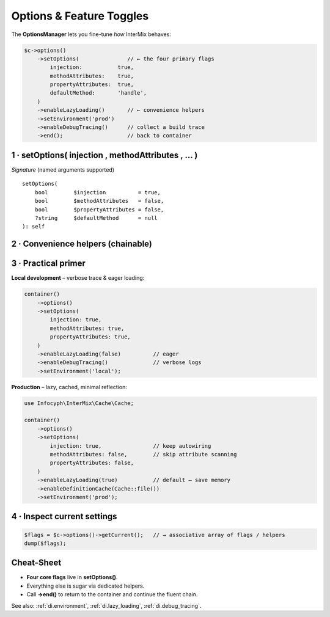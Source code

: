 .. _di.options:

=========================
Options & Feature Toggles
=========================

The **OptionsManager** lets you fine-tune *how* InterMix behaves:

.. code-block:: php

   $c->options()
       ->setOptions(               // ← the four primary flags
           injection:           true,
           methodAttributes:    true,
           propertyAttributes:  true,
           defaultMethod:       'handle',
       )
       ->enableLazyLoading()       // ← convenience helpers
       ->setEnvironment('prod')
       ->enableDebugTracing()      // collect a build trace
       ->end();                    // back to container

----------------------------------------------------
1 · setOptions( injection , methodAttributes , … )
----------------------------------------------------

======================  =========  ==========================================================
Flag                    Default    What it does
======================  =========  ==========================================================
``injection``           ``true``   Turn the **reflection autowiring engine** on / off.
                                  When *false* the container switches to :php:`GenericCall`
                                  and **every** dependency must be supplied via
                                  :ref:`di.registration`.
``methodAttributes``    ``false``  Honour :php:`#[Infuse]` on **method parameters**.
``propertyAttributes``  ``false``  Honour :php:`#[Infuse]` on **class properties**.
``defaultMethod``       ``null``   If you call :php:`getReturn(Foo::class)` **without** a
                                  registered method, the container will execute this method
                                  on the freshly-built instance (e.g. ``'__invoke'`` or
                                  ``'handle'`` in CQRS/HTTP handlers).
======================  =========  ==========================================================

*Signature* (named arguments supported) ::

   setOptions(
       bool        $injection          = true,
       bool        $methodAttributes   = false,
       bool        $propertyAttributes = false,
       ?string     $defaultMethod      = null
   ): self

----------------------------------------------------
2 · Convenience helpers (chainable)
----------------------------------------------------

+---------------------------------------------+--------------------------------------------------------------+
| **Helper**                                  | **Effect**                                                   |
+=============================================+==============================================================+
| ``enableLazyLoading(true)``                 | Store **class bindings** as :php:`DeferredInitializer` until |
|                                             | the first :php:`get($id)`. Reduces boot cost.                |
+---------------------------------------------+--------------------------------------------------------------+
| ``setEnvironment('prod')``                  | Select the *current* environment. Used together with         |
|                                             | ``bindInterfaceForEnv()`` to swap implementations.           |
+---------------------------------------------+--------------------------------------------------------------+
| ``bindInterfaceForEnv($env, I::class, C::class)`` | Map an **interface → concrete** **only** when            |
|                                             | ``$env`` matches the active environment.                     |
+---------------------------------------------+--------------------------------------------------------------+
| ``enableDebugTracing(true, TraceLevel::Verbose)`` | Capture **resolution traces** for debugging. See       |
|                                             | :ref:`di.debug_tracing`.                                     |
+---------------------------------------------+--------------------------------------------------------------+
| ``enableDefinitionCache(CacheInterface $cache)`` | Cache resolved definitions via Cache.       |
+---------------------------------------------+--------------------------------------------------------------+

----------------------------------------------------
3 · Practical primer
----------------------------------------------------

**Local development** – verbose trace & eager loading:

.. code-block:: php

   container()
       ->options()
       ->setOptions(
           injection: true,
           methodAttributes: true,
           propertyAttributes: true,
       )
       ->enableLazyLoading(false)          // eager
       ->enableDebugTracing()              // verbose logs
       ->setEnvironment('local');

**Production** – lazy, cached, minimal reflection:

.. code-block:: php

   use Infocyph\InterMix\Cache\Cache;

   container()
       ->options()
       ->setOptions(
           injection: true,                // keep autowiring
           methodAttributes: false,        // skip attribute scanning
           propertyAttributes: false,
       )
       ->enableLazyLoading(true)           // default – save memory
       ->enableDefinitionCache(Cache::file())
       ->setEnvironment('prod');

----------------------------------------------------
4 · Inspect current settings
----------------------------------------------------

.. code-block:: php

   $flags = $c->options()->getCurrent();   // → associative array of flags / helpers
   dump($flags);

----------------------------------------------------
Cheat-Sheet
----------------------------------------------------

* **Four core flags** live in **setOptions()**.
* Everything else is sugar via dedicated helpers.
* Call **->end()** to return to the container and continue the fluent chain.

See also: :ref:`di.environment`, :ref:`di.lazy_loading`, :ref:`di.debug_tracing`.
